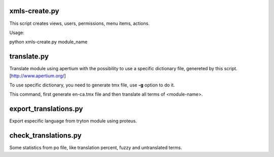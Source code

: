 --------------
xmls-create.py
--------------

This script creates views, users, permissions, menu items, actions.

Usage:

python xmls-create.py module_name  


------------
translate.py
------------

Translate module using apertium with the possibility to use a specific
dictionary file, genereted by this script. [http://www.apertium.org/] 

To use specific dictionary, you need to generate tmx file, use **-g** option 
to do it.

.. ::
    
    ./utils/translate.py -g -l ca_ES -m <module-name>

This command, first generate en-ca.tmx file and then translate all terms of
<module-name>.

----------------------
export_translations.py
----------------------

Export especific language from tryton module using proteus.

.. ::
    
    ./utils/export_translations -d <database> -m <module> -l <language>

---------------------
check_translations.py
---------------------

Some statistics from po file, like translation percent, fuzzy and untranslated
terms.

.. ::
    
    ./utils/check_translations -m <module> -l <language>





